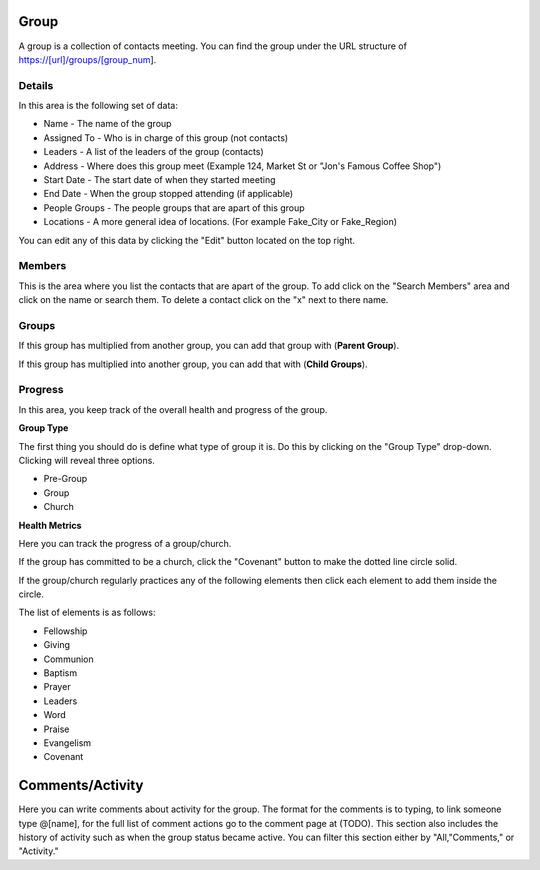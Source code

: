 Group
=====

A group is a collection of contacts meeting.  You can find the group under the URL structure of https://[url]/groups/[group_num].

Details
-------

In this area is the following set of data:

* Name - The name of the group
* Assigned To - Who is in charge of this group (not contacts)
* Leaders - A list of the leaders of the group (contacts) 
* Address - Where does this group meet (Example 124, Market St or "Jon's Famous Coffee Shop")
* Start Date - The start date of when they started meeting
* End Date - When the group stopped attending (if applicable)
* People Groups - The people groups that are apart of this group
* Locations - A more general idea of locations. (For example Fake_City or Fake_Region)

You can edit any of this data by clicking the "Edit" button located on the top right.

Members
-------

This is the area where you list the contacts that are apart of the group. To add click on the "Search Members" area and click on the name or search them.  To delete a contact click on the "x" next to there name.

Groups
------

If this group has multiplied from another group, you can add that group with (**Parent Group**).

If this group has multiplied into another group, you can add that with (**Child Groups**).

Progress
--------

In this area, you keep track of the overall health and progress of the group. 

**Group Type**

The first thing you should do is define what type of group it is. Do this by clicking on the "Group Type" drop-down. Clicking will reveal three options.

* Pre-Group
* Group
* Church

**Health Metrics**

Here you can track the progress of a group/church.

If the group has committed to be a church, click the "Covenant" button to make the dotted line circle solid.

If the group/church regularly practices any of the following elements then click each element to add them inside the circle.

The list of elements is as follows:

* Fellowship
* Giving
* Communion
* Baptism
* Prayer
* Leaders
* Word
* Praise
* Evangelism
* Covenant

Comments/Activity
=================

Here you can write comments about activity for the group. The format for the comments is to typing, to link someone type @[name], for the full list of comment actions go to the comment page at (TODO). This section also includes the history of activity such as when the group status became active. You can filter this section either by "All,"Comments," or "Activity." 
